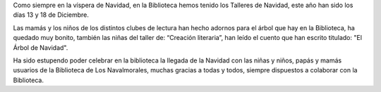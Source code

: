 .. title: Talleres de Navidad
.. description: Talleres navideños en la Biblioteca
.. slug: talleres-de-navidad
.. date: 2019-12-21 09:00
.. tags: Talleres, Eventos, Club de Lectura

Como siempre en la víspera de Navidad, en la Biblioteca hemos tenido los Talleres de Navidad, este año han sido los días 13 y 18 de Diciembre. 

Las mamás y los niños de los distintos clubes de lectura han hecho adornos para el árbol que hay en la Biblioteca, ha quedado muy bonito, también las niñas del taller de: “Creación literaria”, han leído el cuento que han escrito titulado: "El Árbol de Navidad". 

Ha sido estupendo poder celebrar en la biblioteca la llegada de la Navidad con las niñas y niños, papás y mamás usuarios de la Biblioteca de Los Navalmorales, muchas gracias a todas y todos, siempre dispuestos a colaborar con la Biblioteca.

.. gallery:: 2019/talleres-de-navidad
